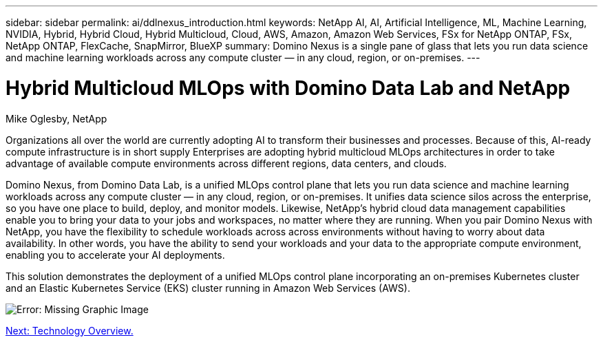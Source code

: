 ---
sidebar: sidebar
permalink: ai/ddlnexus_introduction.html
keywords: NetApp AI, AI, Artificial Intelligence, ML, Machine Learning, NVIDIA, Hybrid, Hybrid Cloud, Hybrid Multicloud, Cloud, AWS, Amazon, Amazon Web Services, FSx for NetApp ONTAP, FSx, NetApp ONTAP, FlexCache, SnapMirror, BlueXP
summary: Domino Nexus is a single pane of glass that lets you run data science and machine learning workloads across any compute cluster — in any cloud, region, or on-premises.
---

= Hybrid Multicloud MLOps with Domino Data Lab and NetApp
:hardbreaks:
:nofooter:
:icons: font
:linkattrs:
:imagesdir: ./../media/

Mike Oglesby, NetApp

[.lead]
Organizations all over the world are currently adopting AI to transform their businesses and processes. Because of this, AI-ready compute infrastructure is in short supply Enterprises are adopting hybrid multicloud MLOps architectures in order to take advantage of available compute environments across different regions, data centers, and clouds.

Domino Nexus, from Domino Data Lab, is a unified MLOps control plane that lets you run data science and machine learning workloads across any compute cluster — in any cloud, region, or on-premises. It unifies data science silos across the enterprise, so you have one place to build, deploy, and monitor models. Likewise, NetApp's hybrid cloud data management capabilities enable you to bring your data to your jobs and workspaces, no matter where they are running. When you pair Domino Nexus with NetApp, you have the flexibility to schedule workloads across across environments without having to worry about data availability. In other words, you have the ability to send your workloads and your data to the appropriate compute environment, enabling you to accelerate your AI deployments.

This solution demonstrates the deployment of a unified MLOps control plane incorporating an on-premises Kubernetes cluster and an Elastic Kubernetes Service (EKS) cluster running in Amazon Web Services (AWS).

image:ddlnexus_image1.png[Error: Missing Graphic Image]

link:ddlnexus_technology_overview.html[Next: Technology Overview.]